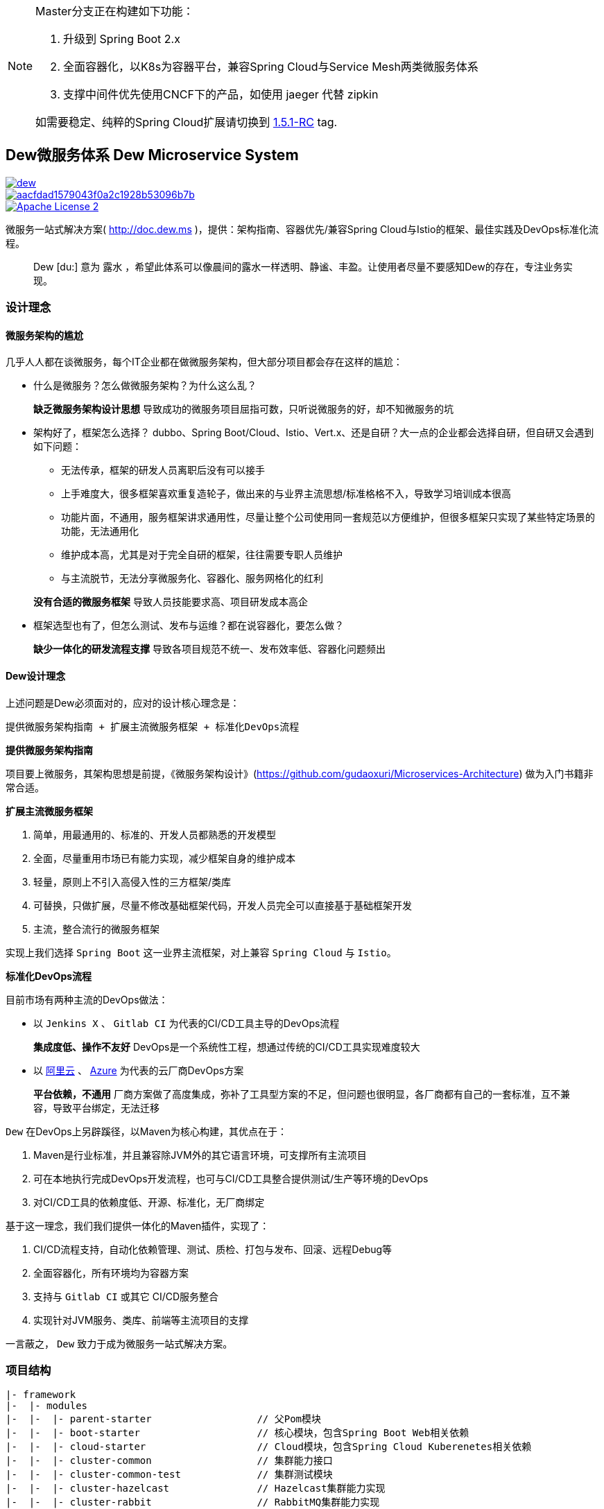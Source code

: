[NOTE]
====
Master分支正在构建如下功能：

. 升级到 Spring Boot 2.x
. 全面容器化，以K8s为容器平台，兼容Spring Cloud与Service Mesh两类微服务体系
. 支撑中间件优先使用CNCF下的产品，如使用 jaeger 代替 zipkin

如需要稳定、纯粹的Spring Cloud扩展请切换到 https://github.com/gudaoxuri/dew/tree/1.5.1-RC[1.5.1-RC] tag.
====

== Dew微服务体系 Dew Microservice System

image::https://img.shields.io/travis/gudaoxuri/dew.svg[link="https://travis-ci.org/gudaoxuri/dew"]
image::https://api.codacy.com/project/badge/Grade/aacfdad1579043f0a2c1928b53096b7b[link="https://app.codacy.com/app/gudaoxuri/dew?utm_source=github.com&utm_medium=referral&utm_content=gudaoxuri/dew&utm_campaign=Badge_Grade_Dashboard"]
image::https://img.shields.io/badge/license-ASF2-blue.svg["Apache License 2",link="https://www.apache.org/licenses/LICENSE-2.0.txt"]

微服务一站式解决方案( http://doc.dew.ms )，提供：架构指南、容器优先/兼容Spring Cloud与Istio的框架、最佳实践及DevOps标准化流程。

[quote,]
____
Dew [du:] 意为 `露水` ，希望此体系可以像晨间的露水一样透明、静谧、丰盈。让使用者尽量不要感知Dew的存在，专注业务实现。
____

=== 设计理念

==== 微服务架构的尴尬

几乎人人都在谈微服务，每个IT企业都在做微服务架构，但大部分项目都会存在这样的尴尬：

* 什么是微服务？怎么做微服务架构？为什么这么乱？

> **缺乏微服务架构设计思想** 导致成功的微服务项目屈指可数，只听说微服务的好，却不知微服务的坑

* 架构好了，框架怎么选择？ dubbo、Spring Boot/Cloud、Istio、Vert.x、还是自研？大一点的企业都会选择自研，但自研又会遇到如下问题：
** 无法传承，框架的研发人员离职后没有可以接手
** 上手难度大，很多框架喜欢重复造轮子，做出来的与业界主流思想/标准格格不入，导致学习培训成本很高
** 功能片面，不通用，服务框架讲求通用性，尽量让整个公司使用同一套规范以方便维护，但很多框架只实现了某些特定场景的功能，无法通用化
** 维护成本高，尤其是对于完全自研的框架，往往需要专职人员维护
** 与主流脱节，无法分享微服务化、容器化、服务网格化的红利

> **没有合适的微服务框架** 导致人员技能要求高、项目研发成本高企

* 框架选型也有了，但怎么测试、发布与运维？都在说容器化，要怎么做？

> **缺少一体化的研发流程支撑** 导致各项目规范不统一、发布效率低、容器化问题频出

==== Dew设计理念

上述问题是Dew必须面对的，应对的设计核心理念是：

----
提供微服务架构指南 + 扩展主流微服务框架 + 标准化DevOps流程
----

.**提供微服务架构指南**

项目要上微服务，其架构思想是前提，《微服务架构设计》(https://github.com/gudaoxuri/Microservices-Architecture) 做为入门书籍非常合适。

.**扩展主流微服务框架**

. 简单，用最通用的、标准的、开发人员都熟悉的开发模型
. 全面，尽量重用市场已有能力实现，减少框架自身的维护成本
. 轻量，原则上不引入高侵入性的三方框架/类库
. 可替换，只做扩展，尽量不修改基础框架代码，开发人员完全可以直接基于基础框架开发
. 主流，整合流行的微服务框架

实现上我们选择 `Spring Boot` 这一业界主流框架，对上兼容 `Spring Cloud` 与 `Istio`。

.**标准化DevOps流程**

目前市场有两种主流的DevOps做法：

* 以 ``Jenkins X`` 、 ``Gitlab CI`` 为代表的CI/CD工具主导的DevOps流程

> **集成度低、操作不友好** DevOps是一个系统性工程，想通过传统的CI/CD工具实现难度较大

* 以 http://https://develop.aliyun.com/devops[阿里云] 、 https://azure.microsoft.com/zh-cn/solutions/devops/[Azure]
为代表的云厂商DevOps方案

> **平台依赖，不通用** 厂商方案做了高度集成，弥补了工具型方案的不足，但问题也很明显，各厂商都有自己的一套标准，互不兼容，导致平台绑定，无法迁移

``Dew`` 在DevOps上另辟蹊径，以Maven为核心构建，其优点在于：

. Maven是行业标准，并且兼容除JVM外的其它语言环境，可支撑所有主流项目
. 可在本地执行完成DevOps开发流程，也可与CI/CD工具整合提供测试/生产等环境的DevOps
. 对CI/CD工具的依赖度低、开源、标准化，无厂商绑定

基于这一理念，我们我们提供一体化的Maven插件，实现了：

. CI/CD流程支持，自动化依赖管理、测试、质检、打包与发布、回滚、远程Debug等
. 全面容器化，所有环境均为容器方案
. 支持与 ``Gitlab CI`` 或其它 CI/CD服务整合
. 实现针对JVM服务、类库、前端等主流项目的支撑

====
一言蔽之， ``Dew`` 致力于成为微服务一站式解决方案。
====

=== 项目结构

----
|- framework
|-  |- modules
|-  |-  |- parent-starter                  // 父Pom模块
|-  |-  |- boot-starter                    // 核心模块，包含Spring Boot Web相关依赖
|-  |-  |- cloud-starter                   // Cloud模块，包含Spring Cloud Kuberenetes相关依赖
|-  |-  |- cluster-common                  // 集群能力接口
|-  |-  |- cluster-common-test             // 集群测试模块
|-  |-  |- cluster-hazelcast               // Hazelcast集群能力实现
|-  |-  |- cluster-rabbit                  // RabbitMQ集群能力实现
|-  |-  |- cluster-redis                   // Redis集群能力实现
|-  |-  |- idempotent-starter              // 幂等处理模块
|-  |-  |- notification                    // 通知处理模块
|-  |-  |- test-starter                    // 单元测试模块
|-  |-  |- hbase-starter                   // Spring Boot HBase Starter 模块
|-  |- components                          // 集成的服务
|-  |-  |- auth                            // 认证服务
|-  |-  |- auth-sdk-starter                // 认证服务SDK
|-  |-  |- config                          // Spring Cloud服务
|-  |- checkstyle                          // 项目CheckStyle
|- devops                                  // DevOps部分
|-  |- maven                               // DevOps使用到的Maven插件
|-  |-  |- dew-maven-plugin                // DevOps核心插件
|-  |- sh                                  // DevOps执行脚本
|-  |- chart                               // DevOps使用到的Helm Chart
|-  |-  |- dew-spring-cloud-config         //  Spring Cloud Config Chart
|-  |- cicd                                // 各CI服务的 CI/CD 配置
|-  |-  |- gitlabci                        // Gitlab CI CI/CD配置
|-  |- docker                              // DevOps使用到的镜像
|-  |-  |- dew-devops                      // 集成 Java Maven Node Git 的镜像
|-  |-  |- dew-k8s-native-client           // 集成 Kuberenetes 及 Docker 的镜像
|-  |-  |- dew-spring-cloud-config         // Spring Cloud Config 镜像
|-  |- it                                  // 集成测试
|- docs                                    // 文档
----
